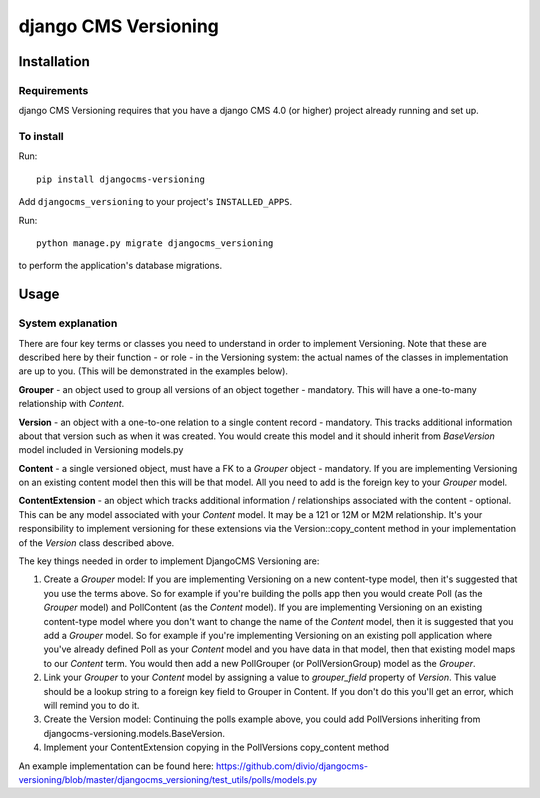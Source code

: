 ****************
django CMS Versioning
****************

============
Installation
============

Requirements
============

django CMS Versioning requires that you have a django CMS 4.0 (or higher) project already running and set up.


To install
==========

Run::

    pip install djangocms-versioning

Add ``djangocms_versioning`` to your project's ``INSTALLED_APPS``.

Run::

    python manage.py migrate djangocms_versioning

to perform the application's database migrations.


=====
Usage
=====

System explanation
====

There are four key terms or classes you need to understand in order to implement Versioning. Note that these are described here by their function - or role - in the Versioning system: the actual names of the classes in implementation are up to you. (This will be demonstrated in the examples below).

**Grouper** - an object used to group all versions of an object together - mandatory. This will have a one-to-many relationship with *Content*.

**Version** - an object with a one-to-one relation to a single content record - mandatory. This tracks additional information about that version such as when it was created. You would create this model and it should inherit from *BaseVersion* model included in Versioning models.py

**Content** - a single versioned object, must have a FK to a *Grouper* object - mandatory. If you are implementing Versioning on an existing content model then this will be that model. All you need to add is the foreign key to your *Grouper* model.

**ContentExtension** - an object which tracks additional information / relationships associated with the content - optional. This can be any model associated with your *Content* model. It may be a 121 or 12M or M2M relationship. It's your responsibility to implement versioning for these extensions via the Version::copy_content method in your implementation of the *Version* class described above.

The key things needed in order to implement DjangoCMS Versioning are:

#. Create a *Grouper* model: If you are implementing Versioning on a new content-type model, then it's suggested that you use the terms above. So for example if you're building the polls app then you would create Poll (as the *Grouper* model) and PollContent (as the *Content* model). If you are implementing Versioning on an existing content-type model where you don't want to change the name of the *Content* model, then it is suggested that you add a *Grouper* model. So for example if you're implementing Versioning on an existing poll application where you've already defined Poll as your *Content* model and you have data in that model, then that existing model maps to our *Content* term. You would then add a new PollGrouper (or PollVersionGroup) model as the *Grouper*.
#. Link your *Grouper* to your *Content* model by assigning a value to `grouper_field` property of *Version*. This value should be a lookup string to a foreign key field to Grouper in Content. If you don't do this you'll get an error, which will remind you to do it.
#. Create the Version model: Continuing the polls example above, you could add PollVersions inheriting from djangocms-versioning.models.BaseVersion.
#. Implement your ContentExtension copying in the PollVersions copy_content method

An example implementation can be found here:
https://github.com/divio/djangocms-versioning/blob/master/djangocms_versioning/test_utils/polls/models.py



